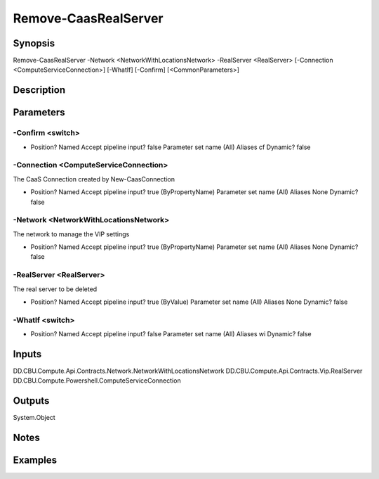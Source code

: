﻿
Remove-CaasRealServer
===================

Synopsis
--------

.. code-block:: powershell
    
    
Remove-CaasRealServer -Network <NetworkWithLocationsNetwork> -RealServer <RealServer> [-Connection <ComputeServiceConnection>] [-WhatIf] [-Confirm] [<CommonParameters>]





Description
-----------



Parameters
----------




-Confirm <switch>
~~~~~~~~~



*     Position?                    Named     Accept pipeline input?       false     Parameter set name           (All)     Aliases                      cf     Dynamic?                     false





-Connection <ComputeServiceConnection>
~~~~~~~~~

The CaaS Connection created by New-CaasConnection

*     Position?                    Named     Accept pipeline input?       true (ByPropertyName)     Parameter set name           (All)     Aliases                      None     Dynamic?                     false





-Network <NetworkWithLocationsNetwork>
~~~~~~~~~

The network to manage the VIP settings

*     Position?                    Named     Accept pipeline input?       true (ByPropertyName)     Parameter set name           (All)     Aliases                      None     Dynamic?                     false





-RealServer <RealServer>
~~~~~~~~~

The real server to be deleted

*     Position?                    Named     Accept pipeline input?       true (ByValue)     Parameter set name           (All)     Aliases                      None     Dynamic?                     false





-WhatIf <switch>
~~~~~~~~~



*     Position?                    Named     Accept pipeline input?       false     Parameter set name           (All)     Aliases                      wi     Dynamic?                     false





Inputs
------

DD.CBU.Compute.Api.Contracts.Network.NetworkWithLocationsNetwork
DD.CBU.Compute.Api.Contracts.Vip.RealServer
DD.CBU.Compute.Powershell.ComputeServiceConnection


Outputs
-------

System.Object

Notes
-----



Examples
---------


